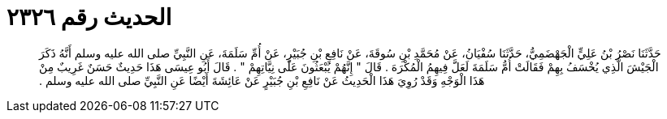 
= الحديث رقم ٢٣٢٦

[quote.hadith]
حَدَّثَنَا نَصْرُ بْنُ عَلِيٍّ الْجَهْضَمِيُّ، حَدَّثَنَا سُفْيَانُ، عَنْ مُحَمَّدِ بْنِ سُوقَةَ، عَنْ نَافِعِ بْنِ جُبَيْرٍ، عَنْ أُمِّ سَلَمَةَ، عَنِ النَّبِيِّ صلى الله عليه وسلم أَنَّهُ ذَكَرَ الْجَيْشَ الَّذِي يُخْسَفُ بِهِمْ فَقَالَتْ أُمُّ سَلَمَةَ لَعَلَّ فِيهِمُ الْمُكْرَهَ ‏.‏ قَالَ ‏"‏ إِنَّهُمْ يُبْعَثُونَ عَلَى نِيَّاتِهِمْ ‏"‏ ‏.‏ قَالَ أَبُو عِيسَى هَذَا حَدِيثٌ حَسَنٌ غَرِيبٌ مِنْ هَذَا الْوَجْهِ وَقَدْ رُوِيَ هَذَا الْحَدِيثُ عَنْ نَافِعِ بْنِ جُبَيْرٍ عَنْ عَائِشَةَ أَيْضًا عَنِ النَّبِيِّ صلى الله عليه وسلم ‏.‏